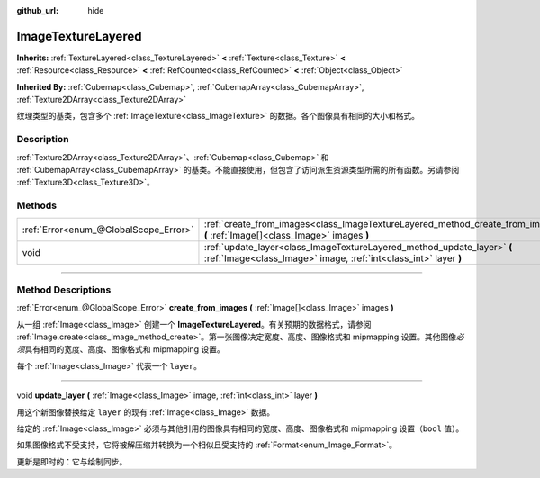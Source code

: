 :github_url: hide

.. DO NOT EDIT THIS FILE!!!
.. Generated automatically from Godot engine sources.
.. Generator: https://github.com/godotengine/godot/tree/master/doc/tools/make_rst.py.
.. XML source: https://github.com/godotengine/godot/tree/master/doc/classes/ImageTextureLayered.xml.

.. _class_ImageTextureLayered:

ImageTextureLayered
===================

**Inherits:** :ref:`TextureLayered<class_TextureLayered>` **<** :ref:`Texture<class_Texture>` **<** :ref:`Resource<class_Resource>` **<** :ref:`RefCounted<class_RefCounted>` **<** :ref:`Object<class_Object>`

**Inherited By:** :ref:`Cubemap<class_Cubemap>`, :ref:`CubemapArray<class_CubemapArray>`, :ref:`Texture2DArray<class_Texture2DArray>`

纹理类型的基类，包含多个 :ref:`ImageTexture<class_ImageTexture>` 的数据。各个图像具有相同的大小和格式。

.. rst-class:: classref-introduction-group

Description
-----------

:ref:`Texture2DArray<class_Texture2DArray>`\ 、\ :ref:`Cubemap<class_Cubemap>` 和 :ref:`CubemapArray<class_CubemapArray>` 的基类。不能直接使用，但包含了访问派生资源类型所需的所有函数。另请参阅 :ref:`Texture3D<class_Texture3D>`\ 。

.. rst-class:: classref-reftable-group

Methods
-------

.. table::
   :widths: auto

   +---------------------------------------+---------------------------------------------------------------------------------------------------------------------------------------------+
   | :ref:`Error<enum_@GlobalScope_Error>` | :ref:`create_from_images<class_ImageTextureLayered_method_create_from_images>` **(** :ref:`Image[]<class_Image>` images **)**               |
   +---------------------------------------+---------------------------------------------------------------------------------------------------------------------------------------------+
   | void                                  | :ref:`update_layer<class_ImageTextureLayered_method_update_layer>` **(** :ref:`Image<class_Image>` image, :ref:`int<class_int>` layer **)** |
   +---------------------------------------+---------------------------------------------------------------------------------------------------------------------------------------------+

.. rst-class:: classref-section-separator

----

.. rst-class:: classref-descriptions-group

Method Descriptions
-------------------

.. _class_ImageTextureLayered_method_create_from_images:

.. rst-class:: classref-method

:ref:`Error<enum_@GlobalScope_Error>` **create_from_images** **(** :ref:`Image[]<class_Image>` images **)**

从一组 :ref:`Image<class_Image>` 创建一个 **ImageTextureLayered**\ 。有关预期的数据格式，请参阅 :ref:`Image.create<class_Image_method_create>`\ 。第一张图像决定宽度、高度、图像格式和 mipmapping 设置。其他图像\ *必须*\ 具有相同的宽度、高度、图像格式和 mipmapping 设置。

每个 :ref:`Image<class_Image>` 代表一个 ``layer``\ 。

.. rst-class:: classref-item-separator

----

.. _class_ImageTextureLayered_method_update_layer:

.. rst-class:: classref-method

void **update_layer** **(** :ref:`Image<class_Image>` image, :ref:`int<class_int>` layer **)**

用这个新图像替换给定 ``layer`` 的现有 :ref:`Image<class_Image>` 数据。

给定的 :ref:`Image<class_Image>` 必须与其他引用的图像具有相同的宽度、高度、图像格式和 mipmapping 设置（\ ``bool`` 值）。

如果图像格式不受支持，它将被解压缩并转换为一个相似且受支持的 :ref:`Format<enum_Image_Format>`\ 。

更新是即时的：它与绘制同步。

.. |virtual| replace:: :abbr:`virtual (This method should typically be overridden by the user to have any effect.)`
.. |const| replace:: :abbr:`const (This method has no side effects. It doesn't modify any of the instance's member variables.)`
.. |vararg| replace:: :abbr:`vararg (This method accepts any number of arguments after the ones described here.)`
.. |constructor| replace:: :abbr:`constructor (This method is used to construct a type.)`
.. |static| replace:: :abbr:`static (This method doesn't need an instance to be called, so it can be called directly using the class name.)`
.. |operator| replace:: :abbr:`operator (This method describes a valid operator to use with this type as left-hand operand.)`
.. |bitfield| replace:: :abbr:`BitField (This value is an integer composed as a bitmask of the following flags.)`
